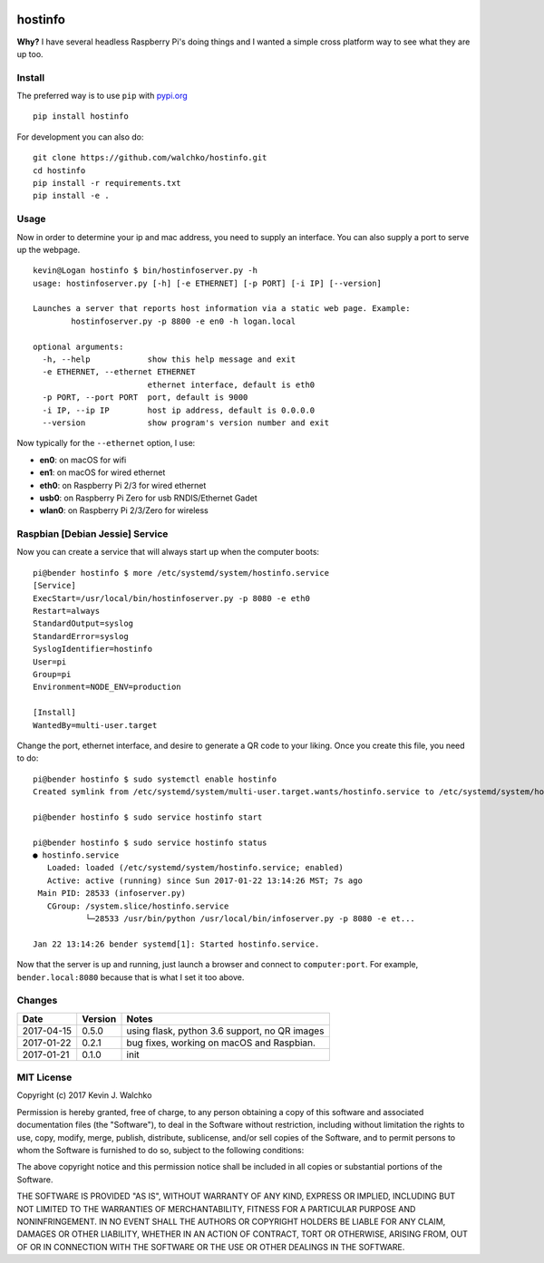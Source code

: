 
.. image:: https://raw.githubusercontent.com/walchko/hostinfo/master/pics/example.png
	:align: center

hostinfo
=========

.. image:: https://travis-ci.org/walchko/hostinfo.svg?branch=master
    :target: https://travis-ci.org/walchko/hostinfo
    :alt: Travis-ci
.. image:: https://img.shields.io/pypi/v/hostinfo.svg
    :target: https://pypi.python.org/pypi/hostinfo/
    :alt: Latest Version
.. image:: https://img.shields.io/pypi/l/hostinfo.svg
    :target: https://pypi.python.org/pypi/hostinfo/
    :alt: License
.. image:: https://api.codacy.com/project/badge/Grade/0e28e971366e4abfaf79c668d19d8356
   :alt: Codacy Badge
   :target: https://www.codacy.com/app/kevin-walchko/hostinfo?utm_source=github.com&utm_medium=referral&utm_content=walchko/hostinfo&utm_campaign=badger


**Why?** I have several headless Raspberry Pi's doing things and I wanted a simple cross
platform way to see what they are up too.

Install
--------

The preferred way is to use ``pip`` with `pypi.org <https://pypi.python.org/pypi>`_ ::

	pip install hostinfo

For development you can also do::

	git clone https://github.com/walchko/hostinfo.git
	cd hostinfo
	pip install -r requirements.txt
	pip install -e .

Usage
------

Now in order to determine your ip and mac address, you need to supply an
interface. You can also supply a port to serve up the webpage.

::

	kevin@Logan hostinfo $ bin/hostinfoserver.py -h
	usage: hostinfoserver.py [-h] [-e ETHERNET] [-p PORT] [-i IP] [--version]

	Launches a server that reports host information via a static web page. Example:
		hostinfoserver.py -p 8800 -e en0 -h logan.local

	optional arguments:
	  -h, --help            show this help message and exit
	  -e ETHERNET, --ethernet ETHERNET
	                        ethernet interface, default is eth0
	  -p PORT, --port PORT  port, default is 9000
	  -i IP, --ip IP        host ip address, default is 0.0.0.0
	  --version             show program's version number and exit


Now typically for the ``--ethernet`` option, I use:

- **en0**: on macOS for wifi
- **en1**: on macOS for wired ethernet
- **eth0**: on Raspberry Pi 2/3 for wired ethernet
- **usb0**: on Raspberry Pi Zero for usb RNDIS/Ethernet Gadet
- **wlan0**: on Raspberry Pi 2/3/Zero for wireless


Raspbian [Debian Jessie] Service
-----------------------------------

Now you can create a service that will always start up when the computer boots::

	pi@bender hostinfo $ more /etc/systemd/system/hostinfo.service
	[Service]
	ExecStart=/usr/local/bin/hostinfoserver.py -p 8080 -e eth0
	Restart=always
	StandardOutput=syslog
	StandardError=syslog
	SyslogIdentifier=hostinfo
	User=pi
	Group=pi
	Environment=NODE_ENV=production

	[Install]
	WantedBy=multi-user.target

Change the port, ethernet interface, and desire to generate a QR code to your
liking. Once you create this file, you need to do::

	pi@bender hostinfo $ sudo systemctl enable hostinfo
	Created symlink from /etc/systemd/system/multi-user.target.wants/hostinfo.service to /etc/systemd/system/hostinfo.service.

	pi@bender hostinfo $ sudo service hostinfo start

	pi@bender hostinfo $ sudo service hostinfo status
	● hostinfo.service
	   Loaded: loaded (/etc/systemd/system/hostinfo.service; enabled)
	   Active: active (running) since Sun 2017-01-22 13:14:26 MST; 7s ago
	 Main PID: 28533 (infoserver.py)
	   CGroup: /system.slice/hostinfo.service
	           └─28533 /usr/bin/python /usr/local/bin/infoserver.py -p 8080 -e et...

	Jan 22 13:14:26 bender systemd[1]: Started hostinfo.service.

Now that the server is up and running, just launch a browser and connect
to ``computer:port``. For example, ``bender.local:8080`` because that is
what I set it too above.

Changes
--------

=============  ========  ======
Date           Version   Notes
=============  ========  ======
2017-04-15     0.5.0     using flask, python 3.6 support, no QR images
2017-01-22     0.2.1     bug fixes, working on macOS and Raspbian.
2017-01-21     0.1.0     init
=============  ========  ======

MIT License
---------------

Copyright (c) 2017 Kevin J. Walchko

Permission is hereby granted, free of charge, to any person obtaining a copy of
this software and associated documentation files (the "Software"), to deal in
the Software without restriction, including without limitation the rights to
use, copy, modify, merge, publish, distribute, sublicense, and/or sell copies
of the Software, and to permit persons to whom the Software is furnished to do
so, subject to the following conditions:

The above copyright notice and this permission notice shall be included in all
copies or substantial portions of the Software.

THE SOFTWARE IS PROVIDED "AS IS", WITHOUT WARRANTY OF ANY KIND, EXPRESS OR
IMPLIED, INCLUDING BUT NOT LIMITED TO THE WARRANTIES OF MERCHANTABILITY, FITNESS
FOR A PARTICULAR PURPOSE AND NONINFRINGEMENT. IN NO EVENT SHALL THE AUTHORS OR
COPYRIGHT HOLDERS BE LIABLE FOR ANY CLAIM, DAMAGES OR OTHER LIABILITY, WHETHER
IN AN ACTION OF CONTRACT, TORT OR OTHERWISE, ARISING FROM, OUT OF OR IN
CONNECTION WITH THE SOFTWARE OR THE USE OR OTHER DEALINGS IN THE SOFTWARE.
